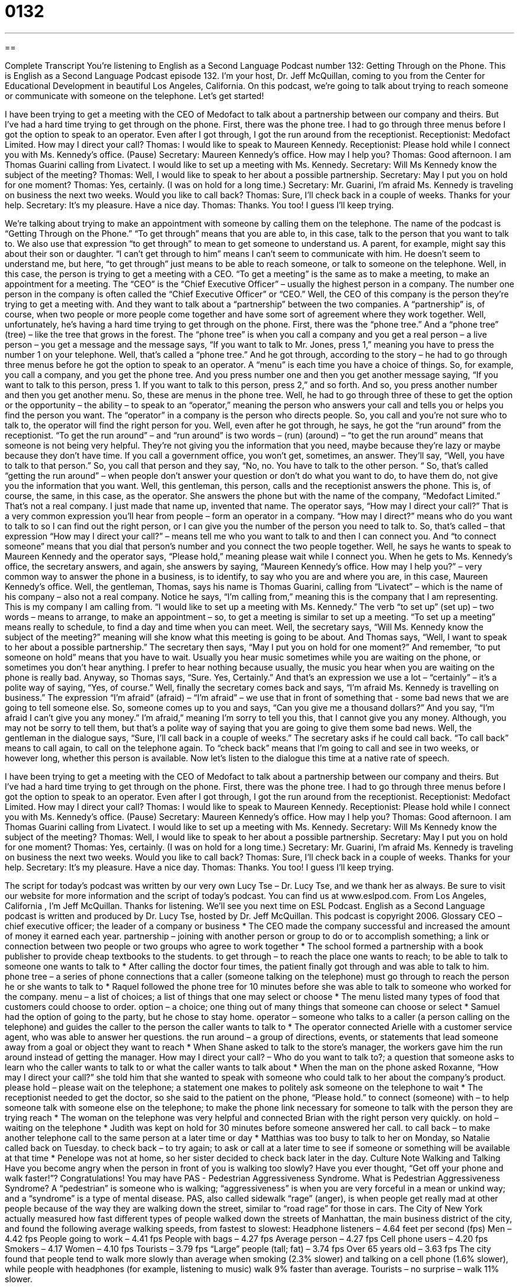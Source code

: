= 0132
:toc: left
:toclevels: 3
:sectnums:
:stylesheet: ../../../myAdocCss.css

'''

== 

Complete Transcript
You’re listening to English as a Second Language Podcast number 132: Getting Through on the Phone.
This is English as a Second Language Podcast episode 132. I’m your host, Dr. Jeff McQuillan, coming to you from the Center for Educational Development in beautiful Los Angeles, California.
On this podcast, we’re going to talk about trying to reach someone or communicate with someone on the telephone. Let’s get started!
[start of story]
I have been trying to get a meeting with the CEO of Medofact to talk about a partnership between our company and theirs. But I've had a hard time trying to get through on the phone.
First, there was the phone tree. I had to go through three menus before I got the option to speak to an operator. Even after I got through, I got the run around from the receptionist.
Receptionist: Medofact Limited. How may I direct your call?
Thomas: I would like to speak to Maureen Kennedy.
Receptionist: Please hold while I connect you with Ms. Kennedy's office. (Pause)
Secretary: Maureen Kennedy's office. How may I help you?
Thomas: Good afternoon. I am Thomas Guarini calling from Livatect. I would like to set up a meeting with Ms. Kennedy.
Secretary: Will Ms Kennedy know the subject of the meeting?
Thomas: Well, I would like to speak to her about a possible partnership.
Secretary: May I put you on hold for one moment?
Thomas: Yes, certainly. (I was on hold for a long time.)
Secretary: Mr. Guarini, I'm afraid Ms. Kennedy is traveling on business the next two weeks. Would you like to call back?
Thomas: Sure, I'll check back in a couple of weeks. Thanks for your help.
Secretary: It's my pleasure. Have a nice day.
Thomas: Thanks. You too!
I guess I'll keep trying.
[end of story]
We’re talking about trying to make an appointment with someone by calling them on the telephone. The name of the podcast is “Getting Through on the Phone.” “To get through” means that you are able to, in this case, talk to the person that you want to talk to. We also use that expression “to get through” to mean to get someone to understand us. A parent, for example, might say this about their son or daughter. “I can’t get through to him” means I can’t seem to communicate with him. He doesn’t seem to understand me, but here, “to get through” just means to be able to reach someone, or talk to someone on the telephone. Well, in this case, the person is trying to get a meeting with a CEO. “To get a meeting” is the same as to make a meeting, to make an appointment for a meeting. The “CEO” is the “Chief Executive Officer” – usually the highest person in a company. The number one person in the company is often called the “Chief Executive Officer” or “CEO.”
Well, the CEO of this company is the person they’re trying to get a meeting with. And they want to talk about a “partnership” between the two companies. A “partnership” is, of course, when two people or more people come together and have some sort of agreement where they work together. Well, unfortunately, he’s having a hard time trying to get through on the phone. First, there was the “phone tree.” And a “phone tree” (tree) – like the tree that grows in the forest. The “phone tree” is when you call a company and you get a real person – a live person – you get a message and the message says, “If you want to talk to Mr. Jones, press 1,” meaning you have to press the number 1 on your telephone. Well, that’s called a “phone tree.” And he got through, according to the story – he had to go through three menus before he got the option to speak to an operator. A “menu” is each time you have a choice of things. So, for example, you call a company, and you get the phone tree. And you press number one and then you get another message saying, “If you want to talk to this person, press 1. If you want to talk to this person, press 2,” and so forth. And so, you press another number and then you get another menu. So, these are menus in the phone tree.
Well, he had to go through three of these to get the option or the opportunity – the ability – to speak to an “operator,” meaning the person who answers your call and tells you or helps you find the person you want. The “operator” in a company is the person who directs people. So, you call and you’re not sure who to talk to, the operator will find the right person for you. Well, even after he got through, he says, he got the “run around” from the receptionist. “To get the run around” – and “run around” is two words – (run) (around) – “to get the run around” means that someone is not being very helpful. They’re not giving you the information that you need, maybe because they’re lazy or maybe because they don’t have time. If you call a government office, you won’t get, sometimes, an answer. They’ll say, “Well, you have to talk to that person.” So, you call that person and they say, “No, no. You have to talk to the other person. “ So, that’s called “getting the run around” – when people don’t answer your question or don’t do what you want to do, to have them do, not give you the information that you want.
Well, this gentleman, this person, calls and the receptionist answers the phone. This is, of course, the same, in this case, as the operator. She answers the phone but with the name of the company, “Medofact Limited.” That’s not a real company. I just made that name up, invented that name. The operator says, “How may I direct your call?” That is a very common expression you’ll hear from people – form an operator in a company. “How may I direct?” means who do you want to talk to so I can find out the right person, or I can give you the number of the person you need to talk to. So, that’s called – that expression “How may I direct your call?” – means tell me who you want to talk to and then I can connect you. And “to connect someone” means that you dial that person’s number and you connect the two people together.
Well, he says he wants to speak to Maureen Kennedy and the operator says, “Please hold,” meaning please wait while I connect you. When he gets to Ms. Kennedy’s office, the secretary answers, and again, she answers by saying, “Maureen Kennedy’s office. How may I help you?” – very common way to answer the phone in a business, is to identify, to say who you are and where you are, in this case, Maureen Kennedy’s office.
Well, the gentleman, Thomas, says his name is Thomas Guarini, calling from “Livatect” – which is the name of his company – also not a real company. Notice he says, “I’m calling from,” meaning this is the company that I am representing. This is my company I am calling from. “I would like to set up a meeting with Ms. Kennedy.” The verb “to set up” (set up) – two words – means to arrange, to make an appointment – so, to get a meeting is similar to set up a meeting. “To set up a meeting” means really to schedule, to find a day and time when you can meet. Well, the secretary says, “Will Ms. Kennedy know the subject of the meeting?” meaning will she know what this meeting is going to be about. And Thomas says, “Well, I want to speak to her about a possible partnership.” The secretary then says, “May I put you on hold for one moment?” And remember, “to put someone on hold” means that you have to wait. Usually you hear music sometimes while you are waiting on the phone, or sometimes you don’t hear anything. I prefer to hear nothing because usually, the music you hear when you are waiting on the phone is really bad. Anyway, so Thomas says, “Sure. Yes, Certainly.” And that’s an expression we use a lot – “certainly” – it’s a polite way of saying, “Yes, of course.”
Well, finally the secretary comes back and says, “I’m afraid Ms. Kennedy is travelling on business.” The expression “I’m afraid” (afraid) – “I’m afraid” – we use that in front of something that - some bad news that we are going to tell someone else. So, someone comes up to you and says, “Can you give me a thousand dollars?” And you say, “I’m afraid I can’t give you any money.” I’m afraid,” meaning I’m sorry to tell you this, that I cannot give you any money. Although, you may not be sorry to tell them, but that’s a polite way of saying that you are going to give them some bad news. Well, the gentleman in the dialogue says, “Sure, I’ll call back in a couple of weeks.” The secretary asks if he could call back. “To call back” means to call again, to call on the telephone again. To “check back” means that I’m going to call and see in two weeks, or however long, whether this person is available.
Now let’s listen to the dialogue this time at a native rate of speech.
[start of story]
I have been trying to get a meeting with the CEO of Medofact to talk about a partnership between our company and theirs. But I've had a hard time trying to get through on the phone.
First, there was the phone tree. I had to go through three menus before I got the option to speak to an operator. Even after I got through, I got the run around from the receptionist.
Receptionist: Medofact Limited. How may I direct your call?
Thomas: I would like to speak to Maureen Kennedy.
Receptionist: Please hold while I connect you with Ms. Kennedy's office. (Pause)
Secretary: Maureen Kennedy's office. How may I help you?
Thomas: Good afternoon. I am Thomas Guarini calling from Livatect. I would like to set up a meeting with Ms. Kennedy.
Secretary: Will Ms Kennedy know the subject of the meeting?
Thomas: Well, I would like to speak to her about a possible partnership.
Secretary: May I put you on hold for one moment?
Thomas: Yes, certainly. (I was on hold for a long time.)
Secretary: Mr. Guarini, I'm afraid Ms. Kennedy is traveling on business the next two weeks. Would you like to call back?
Thomas: Sure, I'll check back in a couple of weeks. Thanks for your help.
Secretary: It's my pleasure. Have a nice day.
Thomas: Thanks. You too!
I guess I'll keep trying.
[end of story]
The script for today’s podcast was written by our very own Lucy Tse – Dr. Lucy Tse, and we thank her as always. Be sure to visit our website for more information and the script of today’s podcast. You can find us at www.eslpod.com.
From Los Angeles, California , I’m Jeff McQuillan. Thanks for listening. We’ll see you next time on ESL Podcast.
English as a Second Language podcast is written and produced by Dr. Lucy Tse, hosted by Dr. Jeff McQuillan. This podcast is copyright 2006.
Glossary
CEO – chief executive officer; the leader of a company or business
* The CEO made the company successful and increased the amount of money it earned each year.
partnership – joining with another person or group to do or to accomplish something; a link or connection between two people or two groups who agree to work together
* The school formed a partnership with a book publisher to provide cheap textbooks to the students.
to get through – to reach the place one wants to reach; to be able to talk to someone one wants to talk to
* After calling the doctor four times, the patient finally got through and was able to talk to him.
phone tree – a series of phone connections that a caller (someone talking on the telephone) must go through to reach the person he or she wants to talk to
* Raquel followed the phone tree for 10 minutes before she was able to talk to someone who worked for the company.
menu – a list of choices; a list of things that one may select or choose
* The menu listed many types of food that customers could choose to order.
option – a choice; one thing out of many things that someone can choose or select
* Samuel had the option of going to the party, but he chose to stay home.
operator – someone who talks to a caller (a person calling on the telephone) and guides the caller to the person the caller wants to talk to
* The operator connected Arielle with a customer service agent, who was able to answer her questions.
the run around – a group of directions, events, or statements that lead someone away from a goal or object they want to reach
* When Shane asked to talk to the store’s manager, the workers gave him the run around instead of getting the manager.
How may I direct your call? – Who do you want to talk to?; a question that someone asks to learn who the caller wants to talk to or what the caller wants to talk about
* When the man on the phone asked Roxanne, “How may I direct your call?” she told him that she wanted to speak with someone who could talk to her about the company’s product.
please hold – please wait on the telephone; a statement one makes to politely ask someone on the telephone to wait
* The receptionist needed to get the doctor, so she said to the patient on the phone, “Please hold.”
to connect (someone) with – to help someone talk with someone else on the telephone; to make the phone link necessary for someone to talk with the person they are trying reach
* The woman on the telephone was very helpful and connected Brian with the right person very quickly.
on hold – waiting on the telephone
* Judith was kept on hold for 30 minutes before someone answered her call.
to call back – to make another telephone call to the same person at a later time or day
* Matthias was too busy to talk to her on Monday, so Natalie called back on Tuesday.
to check back – to try again; to ask or call at a later time to see if someone or something will be available at that time
* Penelope was not at home, so her sister decided to check back later in the day.
Culture Note
Walking and Talking
Have you become angry when the person in front of you is walking too slowly? Have you ever thought, “Get off your phone and walk faster!”? Congratulations! You may have PAS - Pedestrian Aggressiveness Syndrome.
What is Pedestrian Aggressiveness Syndrome? A “pedestrian” is someone who is walking; “aggressiveness” is when you are very forceful in a mean or unkind way; and a “syndrome” is a type of mental disease.
PAS, also called sidewalk “rage” (anger), is when people get really mad at other people because of the way they are walking down the street, similar to “road rage” for those in cars.
The City of New York actually measured how fast different types of people walked down the streets of Manhattan, the main business district of the city, and found the following average walking speeds, from fastest to slowest:
Headphone listeners – 4.64 feet per second (fps)
Men – 4.42 fps
People going to work – 4.41 fps
People with bags – 4.27 fps
Average person – 4.27 fps
Cell phone users – 4.20 fps
Smokers – 4.17
Women – 4.10 fps
Tourists – 3.79 fps
“Large” people (tall; fat) – 3.74 fps
Over 65 years old – 3.63 fps
The city found that people tend to walk more slowly than average when smoking (2.3% slower) and talking on a cell phone (1.6% slower), while people with headphones (for example, listening to music) walk 9% faster than average. Tourists – no surprise – walk 11% slower.